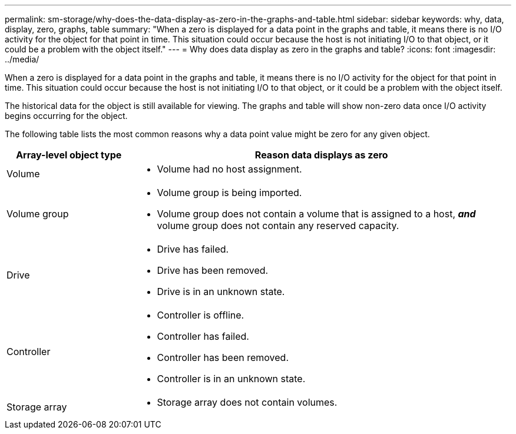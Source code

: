 ---
permalink: sm-storage/why-does-the-data-display-as-zero-in-the-graphs-and-table.html
sidebar: sidebar
keywords: why, data, display, zero, graphs, table
summary: "When a zero is displayed for a data point in the graphs and table, it means there is no I/O activity for the object for that point in time. This situation could occur because the host is not initiating I/O to that object, or it could be a problem with the object itself."
---
= Why does data display as zero in the graphs and table?
:icons: font
:imagesdir: ../media/

[.lead]
When a zero is displayed for a data point in the graphs and table, it means there is no I/O activity for the object for that point in time. This situation could occur because the host is not initiating I/O to that object, or it could be a problem with the object itself.

The historical data for the object is still available for viewing. The graphs and table will show non-zero data once I/O activity begins occurring for the object.

The following table lists the most common reasons why a data point value might be zero for any given object.

[cols="25h,~",options="header"]
|===
| Array-level object type| Reason data displays as zero
a|
Volume
a|

* Volume had no host assignment.
a|
Volume group
a|
* Volume group is being imported.
* Volume group does not contain a volume that is assigned to a host, *_and_* volume group does not contain any reserved capacity.
a|
Drive
a|
* Drive has failed.
* Drive has been removed.
* Drive is in an unknown state.
a|
Controller
a|
* Controller is offline.
* Controller has failed.
* Controller has been removed.
* Controller is in an unknown state.
a|
Storage array
a|
* Storage array does not contain volumes.
|===
